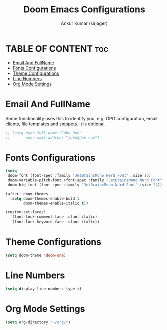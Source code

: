 
#+TITLE: Doom Emacs Configurations
#+AUTHOR: Ankur Kumar (sirjager)
#+PROPERTY: header-args :tangle ~/.config/doom/config.el :mkdirp yes

* TABLE OF CONTENT :toc:
- [[#email-and-fullname][Email And FullName]]
- [[#fonts-configurations][Fonts Configurations]]
- [[#theme-configurations][Theme Configurations]]
- [[#line-numbers][Line Numbers]]
- [[#org-mode-settings][Org Mode Settings]]

* Email And FullName
Some functionality uses this to identify you, e.g. GPG configuration, email clients, file templates and snippets. It is optional.

#+begin_src emacs-lisp
;; (setq user-full-name "John Doe"
;;       user-mail-address "john@doe.com")
#+end_src

* Fonts Configurations

#+begin_src emacs-lisp
(setq
 doom-font (font-spec :family "JetBrainsMono Nerd Font" :size 16)
 doom-variable-pitch-font (font-spec :family "JetBrainsMono Nerd Font" :size 16)
 doom-big-font (font-spec :family "JetBrainsMono Nerd Font" :size 24))

(after! doom-themes
  (setq doom-themes-enable-bold t
        doom-themes-enable-italic t))

(custom-set-faces!
  '(font-lock-comment-face :slant italic)
  '(font-lock-keyword-face :slant italic))
#+end_src

* Theme Configurations

#+begin_src emacs-lisp
(setq doom-theme 'doom-one)
#+end_src

* Line Numbers
#+begin_src emacs-lisp
(setq display-line-numbers-type t)
#+end_src

* Org Mode Settings

#+begin_src emacs-lisp
(setq org-directory "~/org/")
#+end_src
